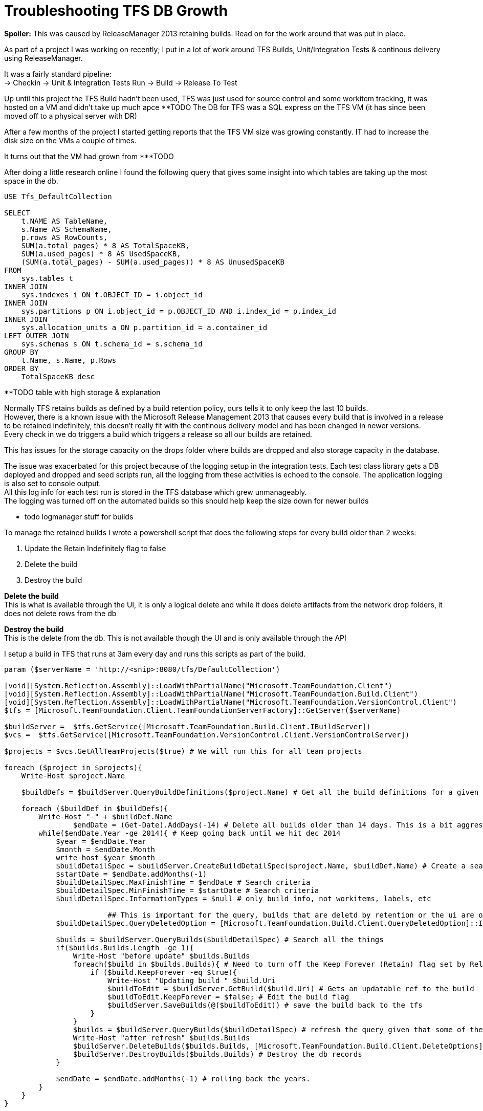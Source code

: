 = Troubleshooting TFS DB Growth
:hp-tags: TFS, ReleaseManager
:published_at: 2017-03-14
:hardbreaks:

*Spoiler:* This was caused by ReleaseManager 2013 retaining builds. Read on for the work around that was put in place.

As part of a project I was working on recently; I put in a lot of work around TFS Builds, Unit/Integration Tests & continous delivery using ReleaseManager.

It was a fairly standard pipeline:
→ Checkin → Unit & Integration Tests Run → Build → Release To Test

Up until this project the TFS Build hadn't been used, TFS was just used for source control and some workitem tracking, it was hosted on a VM and didn't take up much apce ********TODO The DB for TFS was a SQL express on the TFS VM (it has since been moved off to a physical server with DR)

After a few months of the project I started getting reports that the TFS VM size was growing constantly. IT had to increase the disk size on the VMs a couple of times.

It turns out that the VM had grown from ***TODO 

After doing a little research online I found the following query that gives some insight into which tables are taking up the most space in the db.

[source,sql]
----
USE Tfs_DefaultCollection
 
SELECT
    t.NAME AS TableName,
    s.Name AS SchemaName,
    p.rows AS RowCounts,
    SUM(a.total_pages) * 8 AS TotalSpaceKB,
    SUM(a.used_pages) * 8 AS UsedSpaceKB,
    (SUM(a.total_pages) - SUM(a.used_pages)) * 8 AS UnusedSpaceKB
FROM
    sys.tables t
INNER JOIN     
    sys.indexes i ON t.OBJECT_ID = i.object_id
INNER JOIN
    sys.partitions p ON i.object_id = p.OBJECT_ID AND i.index_id = p.index_id
INNER JOIN
    sys.allocation_units a ON p.partition_id = a.container_id
LEFT OUTER JOIN
    sys.schemas s ON t.schema_id = s.schema_id
GROUP BY
    t.Name, s.Name, p.Rows
ORDER BY
    TotalSpaceKB desc
----


**TODO table with high storage & explanation


Normally TFS retains builds as defined by a build retention policy, ours tells it to only keep the last 10 builds.
However, there is a known issue with the Microsoft Release Management 2013 that causes every build that is involved in a release to be retained indefinitely, this doesn't really fit with the continous delivery model and has been changed in newer versions.
Every check in we do triggers a build which triggers a release so all our builds are retained.
 
This has issues for the storage capacity on the drops folder where builds are dropped and also storage capacity in the database.
 
The issue was exacerbated for this project because of the logging setup in the integration tests. Each test class library gets a DB deployed and dropped and seed scripts run, all the logging from these activities is echoed to the console. The application logging is also set to console output.
All this log info for each test run is stored in the TFS database which grew unmanageably.
The logging was turned off on the automated builds so this should help keep the size down for newer builds

** todo logmanager stuff for builds

To manage the retained builds I wrote a powershell script that does the following steps for every build older than 2 weeks:

. Update the Retain Indefinitely flag to false
. Delete the build 
. Destroy the build 
 
*Delete the build*
This is what is available through the UI, it is only a logical delete and while it does delete artifacts from the network drop folders, it does not delete rows from the db

*Destroy the build*
This is the delete from the db. This is not available though the UI and is only available through the API

I setup a build in TFS that runs at 3am every day and runs this scripts as part of the build.
 
[source,powershell]
----
param ($serverName = 'http://<snip>:8080/tfs/DefaultCollection')

[void][System.Reflection.Assembly]::LoadWithPartialName("Microsoft.TeamFoundation.Client")
[void][System.Reflection.Assembly]::LoadWithPartialName("Microsoft.TeamFoundation.Build.Client")
[void][System.Reflection.Assembly]::LoadWithPartialName("Microsoft.TeamFoundation.VersionControl.Client")
$tfs = [Microsoft.TeamFoundation.Client.TeamFoundationServerFactory]::GetServer($serverName)

$buildServer =  $tfs.GetService([Microsoft.TeamFoundation.Build.Client.IBuildServer])
$vcs =  $tfs.GetService([Microsoft.TeamFoundation.VersionControl.Client.VersionControlServer])

$projects = $vcs.GetAllTeamProjects($true) # We will run this for all team projects

foreach ($project in $projects){
    Write-Host $project.Name

    $buildDefs = $buildServer.QueryBuildDefinitions($project.Name) # Get all the build definitions for a given project

    foreach ($buildDef in $buildDefs){
        Write-Host "-" + $buildDef.Name
		$endDate = (Get-Date).AddDays(-14) # Delete all builds older than 14 days. This is a bit aggressive and can be pushed to a month once the logs are smaller on automated builds.
        while($endDate.Year -ge 2014){ # Keep going back until we hit dec 2014
            $year = $endDate.Year
            $month = $endDate.Month
            write-host $year $month
            $buildDetailSpec = $buildServer.CreateBuildDetailSpec($project.Name, $buildDef.Name) # Create a search object for the project/build def
            $startDate = $endDate.addMonths(-1)
            $buildDetailSpec.MaxFinishTime = $endDate # Search criteria
            $buildDetailSpec.MinFinishTime = $startDate # Search criteria
            $buildDetailSpec.InformationTypes = $null # only build info, not workitems, labels, etc

			## This is important for the query, builds that are deletd by retention or the ui are only logically deleted, not destroyed in the db
            $buildDetailSpec.QueryDeletedOption = [Microsoft.TeamFoundation.Build.Client.QueryDeletedOption]::IncludeDeleted 

            $builds = $buildServer.QueryBuilds($buildDetailSpec) # Search all the things
            if($builds.Builds.Length -ge 1){
                Write-Host "before update" $builds.Builds
                foreach($build in $builds.Builds){ # Need to turn off the Keep Forever (Retain) flag set by Release Manager.
                    if ($build.KeepForever -eq $true){
                        Write-Host "Updating build " $build.Uri
                        $buildToEdit = $buildServer.GetBuild($build.Uri) # Gets an updatable ref to the build
                        $buildToEdit.KeepForever = $false; # Edit the build flag
                        $buildServer.SaveBuilds(@($buildToEdit)) # save the build back to the tfs
                    }
                }
                $builds = $buildServer.QueryBuilds($buildDetailSpec) # refresh the query given that some of the builds have been updated
                Write-Host "after refresh" $builds.Builds
                $buildServer.DeleteBuilds($builds.Builds, [Microsoft.TeamFoundation.Build.Client.DeleteOptions]::All) # Delete the build, test results, symbols, drop, etc.
                $buildServer.DestroyBuilds($builds.Builds) # Destroy the db records
            }
                
            $endDate = $endDate.addMonths(-1) # rolling back the years.
        }   
    }
}

----


|===
|TableName|SchemaName|RowCounts|TotalSpaceKB|UsedSpaceKB|UnusedSpaceKB
|tbl_Content|dbo|69733|1889136|1869000|20136

|tbl_TestResult|dbo|174868|323192|321504|1688

|tbl_LocalVersion|dbo|413449|122072|120048|2024

|tbl_BuildCodeChange|dbo|148950|78016|77824|192

|tbl_Version|dbo|101484|68872|68544|328

|tbl_BuildInformation2|dbo|88673|64232|63512|720

|tbl_Command|dbo|92974|39192|38928|264
|===

++ You can see the output from the script in the Diagnostics tab from the build:
++ This is where the script is configured: 
++ This is the build trigger:





image::buildpurge/dummyproject.png[]


 












